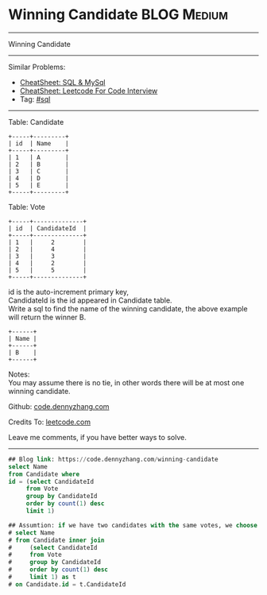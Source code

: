 * Winning Candidate                                              :BLOG:Medium:
#+STARTUP: showeverything
#+OPTIONS: toc:nil \n:t ^:nil creator:nil d:nil
:PROPERTIES:
:type:     sql
:END:
---------------------------------------------------------------------
Winning Candidate
---------------------------------------------------------------------
#+BEGIN_HTML
<a href="https://github.com/dennyzhang/code.dennyzhang.com/tree/master/problems/winning-candidate"><img align="right" width="200" height="183" src="https://www.dennyzhang.com/wp-content/uploads/denny/watermark/github.png" /></a>
#+END_HTML
Similar Problems:
- [[https://cheatsheet.dennyzhang.com/cheatsheet-mysql-A4][CheatSheet: SQL & MySql]]
- [[https://cheatsheet.dennyzhang.com/cheatsheet-leetcode-A4][CheatSheet: Leetcode For Code Interview]]
- Tag: [[https://code.dennyzhang.com/review-sql][#sql]]
---------------------------------------------------------------------
Table: Candidate
#+BEGIN_EXAMPLE
+-----+---------+
| id  | Name    |
+-----+---------+
| 1   | A       |
| 2   | B       |
| 3   | C       |
| 4   | D       |
| 5   | E       |
+-----+---------+  
#+END_EXAMPLE

Table: Vote
#+BEGIN_EXAMPLE
+-----+--------------+
| id  | CandidateId  |
+-----+--------------+
| 1   |     2        |
| 2   |     4        |
| 3   |     3        |
| 4   |     2        |
| 5   |     5        |
+-----+--------------+
#+END_EXAMPLE

id is the auto-increment primary key,
CandidateId is the id appeared in Candidate table.
Write a sql to find the name of the winning candidate, the above example will return the winner B.
#+BEGIN_EXAMPLE
+------+
| Name |
+------+
| B    |
+------+
#+END_EXAMPLE

Notes:
You may assume there is no tie, in other words there will be at most one winning candidate.

Github: [[https://github.com/dennyzhang/code.dennyzhang.com/tree/master/problems/winning-candidate][code.dennyzhang.com]]

Credits To: [[https://leetcode.com/problems/winning-candidate/description/][leetcode.com]]

Leave me comments, if you have better ways to solve.
---------------------------------------------------------------------

#+BEGIN_SRC sql
## Blog link: https://code.dennyzhang.com/winning-candidate
select Name
from Candidate where
id = (select CandidateId
     from Vote
     group by CandidateId
     order by count(1) desc
     limit 1)

## Assumtion: if we have two candidates with the same votes, we choose the one who get the first vote
# select Name
# from Candidate inner join
#     (select CandidateId
#     from Vote
#     group by CandidateId
#     order by count(1) desc
#     limit 1) as t
# on Candidate.id = t.CandidateId
#+END_SRC

#+BEGIN_HTML
<div style="overflow: hidden;">
<div style="float: left; padding: 5px"> <a href="https://www.linkedin.com/in/dennyzhang001"><img src="https://www.dennyzhang.com/wp-content/uploads/sns/linkedin.png" alt="linkedin" /></a></div>
<div style="float: left; padding: 5px"><a href="https://github.com/dennyzhang"><img src="https://www.dennyzhang.com/wp-content/uploads/sns/github.png" alt="github" /></a></div>
<div style="float: left; padding: 5px"><a href="https://www.dennyzhang.com/slack" target="_blank" rel="nofollow"><img src="https://www.dennyzhang.com/wp-content/uploads/sns/slack.png" alt="slack"/></a></div>
</div>
#+END_HTML
